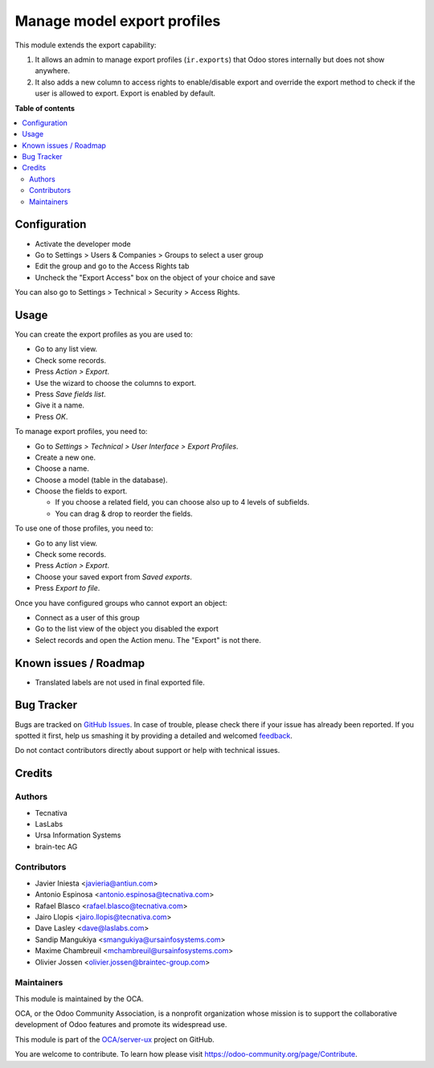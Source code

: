 ============================
Manage model export profiles
============================

.. !!!!!!!!!!!!!!!!!!!!!!!!!!!!!!!!!!!!!!!!!!!!!!!!!!!!
   !! This file is generated by oca-gen-addon-readme !!
   !! changes will be overwritten.                   !!
   !!!!!!!!!!!!!!!!!!!!!!!!!!!!!!!!!!!!!!!!!!!!!!!!!!!!

.. |badge1| image:: https://img.shields.io/badge/maturity-Beta-yellow.png
    :target: https://odoo-community.org/page/development-status
    :alt: Beta
.. |badge2| image:: https://img.shields.io/badge/licence-AGPL--3-blue.png
    :target: http://www.gnu.org/licenses/agpl-3.0-standalone.html
    :alt: License: AGPL-3
.. |badge3| image:: https://img.shields.io/badge/github-OCA%2Fserver--ux-lightgray.png?logo=github
    :target: https://github.com/OCA/server-ux/tree/11.0/base_export_manager
    :alt: OCA/server-ux
.. |badge4| image:: https://img.shields.io/badge/weblate-Translate%20me-F47D42.png
    :target: https://translation.odoo-community.org/projects/server-ux-11-0/server-ux-11-0-base_export_manager
    :alt: Translate me on Weblate
.. |badge5| image:: https://img.shields.io/badge/runbot-Try%20me-875A7B.png
    :target: https://runbot.odoo-community.org/runbot/250/11.0
    :alt: Try me on Runbot

|badge1| |badge2| |badge3| |badge4| |badge5| 

This module extends the export capability:

1. It allows an admin to manage export profiles (``ir.exports``) that
   Odoo stores internally but does not show anywhere.
2. It also adds a new column to access rights to enable/disable export and
   override the export method to check if the user is allowed to export. Export
   is enabled by default.

**Table of contents**

.. contents::
   :local:

Configuration
=============

* Activate the developer mode
* Go to Settings > Users & Companies > Groups to select a user group
* Edit the group and go to the Access Rights tab
* Uncheck the "Export Access" box on the object of your choice and save

You can also go to Settings > Technical > Security > Access Rights.

Usage
=====

You can create the export profiles as you are used to:

* Go to any list view.
* Check some records.
* Press *Action > Export*.
* Use the wizard to choose the columns to export.
* Press *Save fields list*.
* Give it a name.
* Press *OK*.

To manage export profiles, you need to:

* Go to *Settings > Technical > User Interface > Export Profiles*.
* Create a new one.
* Choose a name.
* Choose a model (table in the database).
* Choose the fields to export.

  * If you choose a related field, you can choose also up to 4 levels of
    subfields.
  * You can drag & drop to reorder the fields.

To use one of those profiles, you need to:

* Go to any list view.
* Check some records.
* Press *Action > Export*.
* Choose your saved export from *Saved exports*.
* Press *Export to file*.

Once you have configured groups who cannot export an object:

* Connect as a user of this group
* Go to the list view of the object you disabled the export
* Select records and open the Action menu. The "Export" is not there.

Known issues / Roadmap
======================

* Translated labels are not used in final exported file.

Bug Tracker
===========

Bugs are tracked on `GitHub Issues <https://github.com/OCA/server-ux/issues>`_.
In case of trouble, please check there if your issue has already been reported.
If you spotted it first, help us smashing it by providing a detailed and welcomed
`feedback <https://github.com/OCA/server-ux/issues/new?body=module:%20base_export_manager%0Aversion:%2011.0%0A%0A**Steps%20to%20reproduce**%0A-%20...%0A%0A**Current%20behavior**%0A%0A**Expected%20behavior**>`_.

Do not contact contributors directly about support or help with technical issues.

Credits
=======

Authors
~~~~~~~

* Tecnativa
* LasLabs
* Ursa Information Systems
* brain-tec AG

Contributors
~~~~~~~~~~~~

* Javier Iniesta <javieria@antiun.com>
* Antonio Espinosa <antonio.espinosa@tecnativa.com>
* Rafael Blasco <rafael.blasco@tecnativa.com>
* Jairo Llopis <jairo.llopis@tecnativa.com>
* Dave Lasley <dave@laslabs.com>
* Sandip Mangukiya <smangukiya@ursainfosystems.com>
* Maxime Chambreuil <mchambreuil@ursainfosystems.com>
* Olivier Jossen <olivier.jossen@braintec-group.com>

Maintainers
~~~~~~~~~~~

This module is maintained by the OCA.

.. image:: https://odoo-community.org/logo.png
   :alt: Odoo Community Association
   :target: https://odoo-community.org

OCA, or the Odoo Community Association, is a nonprofit organization whose
mission is to support the collaborative development of Odoo features and
promote its widespread use.

This module is part of the `OCA/server-ux <https://github.com/OCA/server-ux/tree/11.0/base_export_manager>`_ project on GitHub.

You are welcome to contribute. To learn how please visit https://odoo-community.org/page/Contribute.
